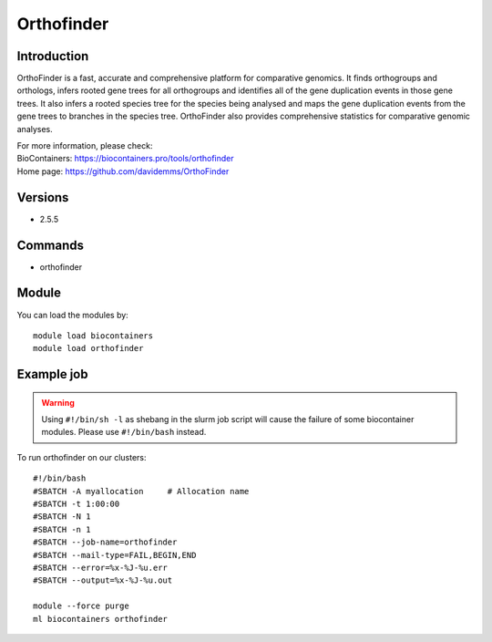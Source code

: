 .. _backbone-label:

Orthofinder
==============================

Introduction
~~~~~~~~
OrthoFinder is a fast, accurate and comprehensive platform for comparative genomics. It finds orthogroups and orthologs, infers rooted gene trees for all orthogroups and identifies all of the gene duplication events in those gene trees. It also infers a rooted species tree for the species being analysed and maps the gene duplication events from the gene trees to branches in the species tree. OrthoFinder also provides comprehensive statistics for comparative genomic analyses.


| For more information, please check:
| BioContainers: https://biocontainers.pro/tools/orthofinder 
| Home page: https://github.com/davidemms/OrthoFinder

Versions
~~~~~~~~
- 2.5.5

Commands
~~~~~~~
- orthofinder

Module
~~~~~~~~
You can load the modules by::

    module load biocontainers
    module load orthofinder

Example job
~~~~~
.. warning::
    Using ``#!/bin/sh -l`` as shebang in the slurm job script will cause the failure of some biocontainer modules. Please use ``#!/bin/bash`` instead.

To run orthofinder on our clusters::

    #!/bin/bash
    #SBATCH -A myallocation     # Allocation name
    #SBATCH -t 1:00:00
    #SBATCH -N 1
    #SBATCH -n 1
    #SBATCH --job-name=orthofinder
    #SBATCH --mail-type=FAIL,BEGIN,END
    #SBATCH --error=%x-%J-%u.err
    #SBATCH --output=%x-%J-%u.out

    module --force purge
    ml biocontainers orthofinder
